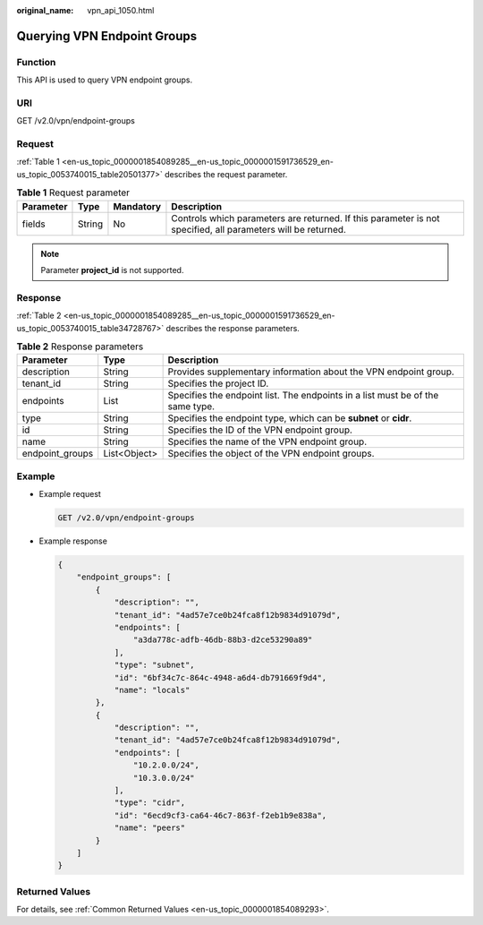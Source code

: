 :original_name: vpn_api_1050.html

.. _vpn_api_1050:

Querying VPN Endpoint Groups
============================

Function
--------

This API is used to query VPN endpoint groups.

URI
---

GET /v2.0/vpn/endpoint-groups

Request
-------

:ref:`Table 1 <en-us_topic_0000001854089285__en-us_topic_0000001591736529_en-us_topic_0053740015_table20501377>` describes the request parameter.

.. _en-us_topic_0000001854089285__en-us_topic_0000001591736529_en-us_topic_0053740015_table20501377:

.. table:: **Table 1** Request parameter

   +-----------+--------+-----------+--------------------------------------------------------------------------------------------------------------+
   | Parameter | Type   | Mandatory | Description                                                                                                  |
   +===========+========+===========+==============================================================================================================+
   | fields    | String | No        | Controls which parameters are returned. If this parameter is not specified, all parameters will be returned. |
   +-----------+--------+-----------+--------------------------------------------------------------------------------------------------------------+

.. note::

   Parameter **project_id** is not supported.

Response
--------

:ref:`Table 2 <en-us_topic_0000001854089285__en-us_topic_0000001591736529_en-us_topic_0053740015_table34728767>` describes the response parameters.

.. _en-us_topic_0000001854089285__en-us_topic_0000001591736529_en-us_topic_0053740015_table34728767:

.. table:: **Table 2** Response parameters

   +-----------------+--------------+--------------------------------------------------------------------------------+
   | Parameter       | Type         | Description                                                                    |
   +=================+==============+================================================================================+
   | description     | String       | Provides supplementary information about the VPN endpoint group.               |
   +-----------------+--------------+--------------------------------------------------------------------------------+
   | tenant_id       | String       | Specifies the project ID.                                                      |
   +-----------------+--------------+--------------------------------------------------------------------------------+
   | endpoints       | List         | Specifies the endpoint list. The endpoints in a list must be of the same type. |
   +-----------------+--------------+--------------------------------------------------------------------------------+
   | type            | String       | Specifies the endpoint type, which can be **subnet** or **cidr**.              |
   +-----------------+--------------+--------------------------------------------------------------------------------+
   | id              | String       | Specifies the ID of the VPN endpoint group.                                    |
   +-----------------+--------------+--------------------------------------------------------------------------------+
   | name            | String       | Specifies the name of the VPN endpoint group.                                  |
   +-----------------+--------------+--------------------------------------------------------------------------------+
   | endpoint_groups | List<Object> | Specifies the object of the VPN endpoint groups.                               |
   +-----------------+--------------+--------------------------------------------------------------------------------+

Example
-------

-  Example request

   .. code-block:: text

      GET /v2.0/vpn/endpoint-groups

-  Example response

   .. code-block::

      {
          "endpoint_groups": [
              {
                  "description": "",
                  "tenant_id": "4ad57e7ce0b24fca8f12b9834d91079d",
                  "endpoints": [
                      "a3da778c-adfb-46db-88b3-d2ce53290a89"
                  ],
                  "type": "subnet",
                  "id": "6bf34c7c-864c-4948-a6d4-db791669f9d4",
                  "name": "locals"
              },
              {
                  "description": "",
                  "tenant_id": "4ad57e7ce0b24fca8f12b9834d91079d",
                  "endpoints": [
                      "10.2.0.0/24",
                      "10.3.0.0/24"
                  ],
                  "type": "cidr",
                  "id": "6ecd9cf3-ca64-46c7-863f-f2eb1b9e838a",
                  "name": "peers"
              }
          ]
      }

Returned Values
---------------

For details, see :ref:`Common Returned Values <en-us_topic_0000001854089293>`.
